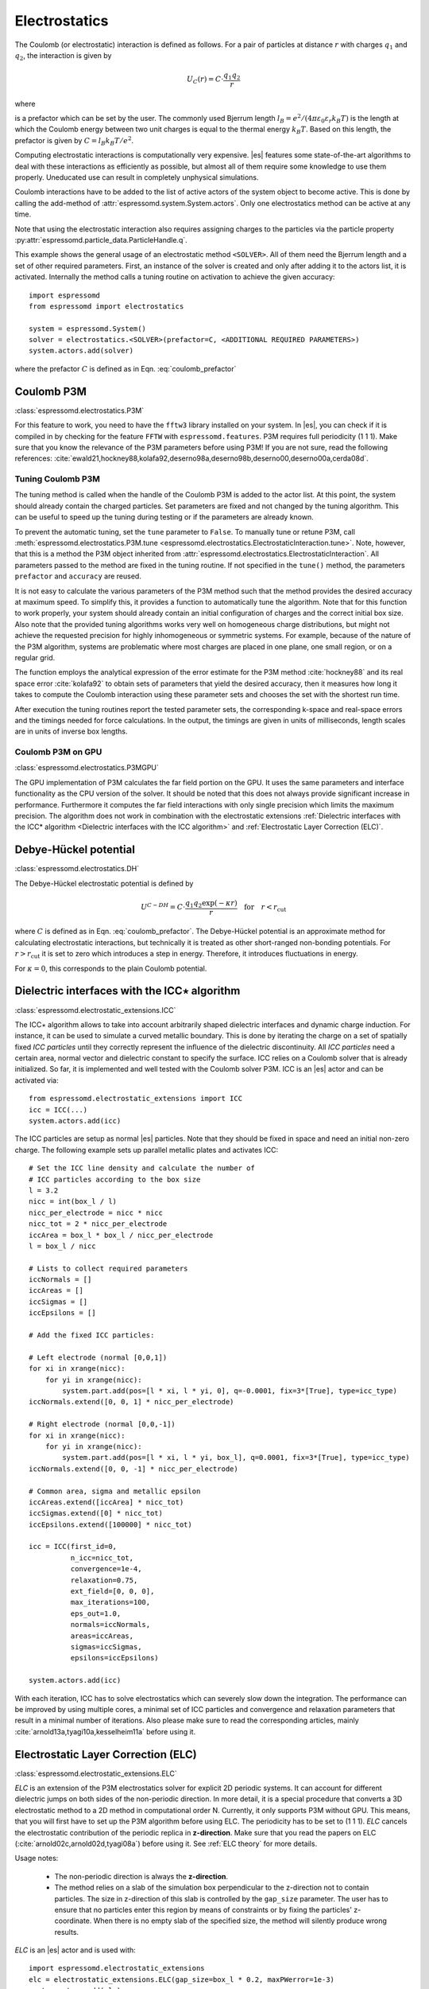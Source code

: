 .. _Electrostatics:

Electrostatics
==============

The Coulomb (or electrostatic) interaction is defined as
follows. For a pair of particles at distance :math:`r` with charges
:math:`q_1` and :math:`q_2`, the interaction is given by

.. math:: U_C(r)=C \cdot \frac{q_1 q_2}{r}

where

.. math::
   C=\frac{1}{4\pi \varepsilon_0 \varepsilon_r}
   :label: coulomb_prefactor

is a prefactor which can be set by the user. The commonly used Bjerrum length
:math:`l_B = e^2 / (4 \pi \varepsilon_0 \varepsilon_r k_B T)` is the length at
which the Coulomb energy between two unit charges is equal to the thermal
energy :math:`k_B T`.
Based on this length, the prefactor is given by :math:`C=l_B k_B T / e^2`.

Computing electrostatic interactions is computationally very expensive.
|es| features some state-of-the-art algorithms to deal with these
interactions as efficiently as possible, but almost all of them require
some knowledge to use them properly. Uneducated use can result in
completely unphysical simulations.

Coulomb interactions have to be added to the list of active actors of the system object to become
active. This is done by calling the add-method of :attr:`espressomd.system.System.actors`.
Only one electrostatics method can be active at any time.

Note that using the electrostatic interaction also requires assigning charges to
the particles via the particle property
:py:attr:`espressomd.particle_data.ParticleHandle.q`.

This example shows the general usage of an electrostatic method ``<SOLVER>``.
All of them need the Bjerrum length and a set of other required parameters.
First, an instance of the solver is created and only after adding it to the actors
list, it is activated. Internally the method calls a tuning routine on
activation to achieve the given accuracy::

    import espressomd
    from espressomd import electrostatics

    system = espressomd.System()
    solver = electrostatics.<SOLVER>(prefactor=C, <ADDITIONAL REQUIRED PARAMETERS>)
    system.actors.add(solver)

where the prefactor :math:`C` is defined as in Eqn. :eq:`coulomb_prefactor`

.. _Coulomb P3M:

Coulomb P3M
-----------

:class:`espressomd.electrostatics.P3M`

For this feature to work, you need to have the ``fftw3`` library
installed on your system. In |es|, you can check if it is compiled in by
checking for the feature ``FFTW`` with ``espressomd.features``.
P3M requires full periodicity (1 1 1). Make sure that you know the relevance of the
P3M parameters before using P3M! If you are not sure, read the following
references:
:cite:`ewald21,hockney88,kolafa92,deserno98a,deserno98b,deserno00,deserno00a,cerda08d`.

.. _Tuning Coulomb P3M:

Tuning Coulomb P3M
~~~~~~~~~~~~~~~~~~

The tuning method is called when the handle of the Coulomb P3M is added to the
actor list. At this point, the system should already contain the charged
particles. Set parameters are fixed and not changed by the tuning algorithm.
This can be useful to speed up the tuning during testing or if the parameters
are already known.

To prevent the automatic tuning, set the ``tune`` parameter to ``False``.
To manually tune or retune P3M, call :meth:`espressomd.electrostatics.P3M.tune
<espressomd.electrostatics.ElectrostaticInteraction.tune>`.
Note, however, that this is a method the P3M object inherited from
:attr:`espressomd.electrostatics.ElectrostaticInteraction`.
All parameters passed to the method are fixed in the tuning routine. If not
specified in the ``tune()`` method, the parameters ``prefactor`` and
``accuracy`` are reused.

It is not easy to calculate the various parameters of the P3M method
such that the method provides the desired accuracy at maximum speed. To
simplify this, it provides a function to automatically tune the algorithm.
Note that for this function to work properly, your system should already
contain an initial configuration of charges and the correct initial box
size. Also note that the provided tuning algorithms works very well on
homogeneous charge distributions, but might not achieve the requested
precision for highly inhomogeneous or symmetric systems. For example,
because of the nature of the P3M algorithm, systems are problematic
where most charges are placed in one plane, one small region, or on a
regular grid.

The function employs the analytical expression of the error estimate for
the P3M method :cite:`hockney88` and its real space error :cite:`kolafa92` to
obtain sets of parameters that yield the desired accuracy, then it measures how
long it takes to compute the Coulomb interaction using these parameter sets and
chooses the set with the shortest run time.

After execution the tuning routines report the tested parameter sets,
the corresponding k-space and real-space errors and the timings needed
for force calculations. In the output, the timings are given in units of
milliseconds, length scales are in units of inverse box lengths.

.. _Coulomb P3M on GPU:

Coulomb P3M on GPU
~~~~~~~~~~~~~~~~~~

:class:`espressomd.electrostatics.P3MGPU`

The GPU implementation of P3M calculates the far field portion on the GPU.
It uses the same parameters and interface functionality as the CPU version of
the solver. It should be noted that this does not always provide significant
increase in performance. Furthermore it computes the far field interactions
with only single precision which limits the maximum precision. The algorithm
does not work in combination with the electrostatic extensions
:ref:`Dielectric interfaces with the ICC* algorithm <Dielectric interfaces with the ICC algorithm>`
and :ref:`Electrostatic Layer Correction (ELC)`.

.. _Debye-Hückel potential:

Debye-Hückel potential
----------------------

:class:`espressomd.electrostatics.DH`

The Debye-Hückel electrostatic potential is defined by

  .. math:: U^{C-DH} = C \cdot \frac{q_1 q_2 \exp(-\kappa r)}{r}\quad \mathrm{for}\quad r<r_{\mathrm{cut}}

where :math:`C` is defined as in Eqn. :eq:`coulomb_prefactor`.
The Debye-Hückel potential is an approximate method for calculating
electrostatic interactions, but technically it is treated as other
short-ranged non-bonding potentials. For :math:`r > r_{\textrm{cut}}` it is
set to zero which introduces a step in energy. Therefore, it introduces
fluctuations in energy.

For :math:`\kappa = 0`, this corresponds to the plain Coulomb potential.


.. _Dielectric interfaces with the ICC algorithm:

Dielectric interfaces with the ICC\ :math:`\star` algorithm
-----------------------------------------------------------

:class:`espressomd.electrostatic_extensions.ICC`

The ICC\ :math:`\star` algorithm allows to take into account arbitrarily shaped
dielectric interfaces and dynamic charge induction. For instance, it can be
used to simulate a curved metallic boundary. This is done by iterating the
charge on a set of spatially fixed *ICC particles* until they correctly
represent the influence of the dielectric discontinuity. All *ICC particles*
need a certain area, normal vector and dielectric constant to specify the
surface. ICC relies on a Coulomb solver that is already initialized. So far, it
is implemented and well tested with the Coulomb solver P3M. ICC is an |es|
actor and can be activated via::

    from espressomd.electrostatic_extensions import ICC
    icc = ICC(...)
    system.actors.add(icc)

The ICC particles are setup as normal |es| particles. Note that they should
be fixed in space and need an initial non-zero charge. The following example
sets up parallel metallic plates and activates ICC::

    # Set the ICC line density and calculate the number of
    # ICC particles according to the box size
    l = 3.2
    nicc = int(box_l / l)
    nicc_per_electrode = nicc * nicc
    nicc_tot = 2 * nicc_per_electrode
    iccArea = box_l * box_l / nicc_per_electrode
    l = box_l / nicc

    # Lists to collect required parameters
    iccNormals = []
    iccAreas = []
    iccSigmas = []
    iccEpsilons = []

    # Add the fixed ICC particles:

    # Left electrode (normal [0,0,1])
    for xi in xrange(nicc):
        for yi in xrange(nicc):
            system.part.add(pos=[l * xi, l * yi, 0], q=-0.0001, fix=3*[True], type=icc_type)
    iccNormals.extend([0, 0, 1] * nicc_per_electrode)

    # Right electrode (normal [0,0,-1])
    for xi in xrange(nicc):
        for yi in xrange(nicc):
            system.part.add(pos=[l * xi, l * yi, box_l], q=0.0001, fix=3*[True], type=icc_type)
    iccNormals.extend([0, 0, -1] * nicc_per_electrode)

    # Common area, sigma and metallic epsilon
    iccAreas.extend([iccArea] * nicc_tot)
    iccSigmas.extend([0] * nicc_tot)
    iccEpsilons.extend([100000] * nicc_tot)

    icc = ICC(first_id=0,
              n_icc=nicc_tot,
              convergence=1e-4,
              relaxation=0.75,
              ext_field=[0, 0, 0],
              max_iterations=100,
              eps_out=1.0,
              normals=iccNormals,
              areas=iccAreas,
              sigmas=iccSigmas,
              epsilons=iccEpsilons)

    system.actors.add(icc)


With each iteration, ICC has to solve electrostatics which can severely slow
down the integration. The performance can be improved by using multiple cores,
a minimal set of ICC particles and convergence and relaxation parameters that
result in a minimal number of iterations. Also please make sure to read the
corresponding articles, mainly :cite:`arnold13a,tyagi10a,kesselheim11a` before
using it.

.. _Electrostatic Layer Correction (ELC):

Electrostatic Layer Correction (ELC)
------------------------------------

:class:`espressomd.electrostatic_extensions.ELC`

*ELC* is an extension of the P3M electrostatics solver for explicit 2D periodic
systems. It can account for different dielectric jumps on both sides of the
non-periodic direction. In more detail, it is a special procedure that
converts a 3D electrostatic method to a 2D method in computational order N.
Currently, it only supports P3M without GPU. This means,
that you will first have to set up the P3M algorithm before using ELC.
The periodicity has to be set to (1 1 1). *ELC* cancels the electrostatic
contribution of the periodic replica in **z-direction**. Make sure that you
read the papers on ELC (:cite:`arnold02c,arnold02d,tyagi08a`) before using it.
See :ref:`ELC theory` for more details.

Usage notes:

  * The non-periodic direction is always the **z-direction**.

  * The method relies on a slab of the simulation box perpendicular to the
    z-direction not to contain particles. The size in z-direction of this slab
    is controlled by the ``gap_size`` parameter. The user has to ensure that
    no particles enter this region by means of constraints or by fixing the
    particles' z-coordinate. When there is no empty slab of the specified size,
    the method will silently produce wrong results.

*ELC* is an |es| actor and is used with::

    import espressomd.electrostatic_extensions
    elc = electrostatic_extensions.ELC(gap_size=box_l * 0.2, maxPWerror=1e-3)
    system.actors.add(elc)

*ELC* can also be used to simulate 2D periodic systems with image charges,
specified by dielectric contrasts on the non-periodic boundaries
(:cite:`tyagi08a`). This is achieved by setting the dielectric jump from the
simulation region (*middle*) to *bottom* (at :math:`z=0`) and from *middle* to
*top* (at :math:`z = L_z - h`), where :math:`L_z` denotes the box length in
:math:`z`-direction and :math:`h` the gap size. The corresponding expressions
are :math:`\Delta_t=\frac{\varepsilon_m-\varepsilon_t}{\varepsilon_m+\varepsilon_t}`
and :math:`\Delta_b=\frac{\varepsilon_m-\varepsilon_b}{\varepsilon_m+\varepsilon_b}`::

    elc = electrostatic_extensions.ELC(gap_size=box_l * 0.2, maxPWerror=1e-3,
                                       delta_mid_top=0.9, delta_mid_bot=0.1)

The fully metallic case :math:`\Delta_t=\Delta_b=-1` would lead to divergence
of the forces/energies in *ELC* and is therefore only possible with the
``const_pot`` option.

Toggle ``const_pot`` on to maintain a constant electric potential difference
``pot_diff`` between the xy-planes at :math:`z=0` and :math:`z = L_z - h`::

    elc = electrostatic_extensions.ELC(gap_size=box_l * 0.2, maxPWerror=1e-3,
                                       const_pot=True, delta_mid_bot=100.0)

This is done by countering the total dipole moment of the system with the
electric field :math:`E_{\textrm{induced}}` and superposing a homogeneous
electric field :math:`E_{\textrm{applied}} = \frac{U}{L}` to retain :math:`U`.
This mimics the induction of surface charges
:math:`\pm\sigma = E_{\textrm{induced}} \cdot \varepsilon_0`
for planar electrodes at :math:`z=0` and :math:`z=L_z - h` in a capacitor
connected to a battery with voltage ``pot_diff``.


.. _MMM1D:

MMM1D
-----

:class:`espressomd.electrostatics.MMM1D`

.. note::
    Required features: ``ELECTROSTATICS`` for MMM1D, the GPU version
    additionally needs the features ``CUDA`` and ``MMM1D_GPU``.

Please cite :cite:`arnold05a` when using MMM1D. See :ref:`MMM1D theory` for
the details.

MMM1D is used with::

    from espressomd.electrostatics import MMM1D
    mmm1d = MMM1D(prefactor=C, far_switch_radius=fr, maxPWerror=err, tune=False,
                  bessel_cutoff=bc)
    mmm1d = MMM1D(prefactor=C, maxPWerror=err)

where the prefactor :math:`C` is defined in Eqn. :eq:`coulomb_prefactor`.
MMM1D Coulomb method for systems with periodicity (0 0 1). Needs the
nsquared cell system (see section :ref:`Cellsystems`). The first form sets parameters
manually. The switch radius determines at which xy-distance the force
calculation switches from the near to the far formula. The Bessel cutoff
does not need to be specified as it is automatically determined from the
particle distances and maximal pairwise error. The second tuning form
just takes the maximal pairwise error and tries out a lot of switching
radii to find out the fastest one. If this takes too long, you can
change the value of the property :attr:`espressomd.system.System.timings`,
which controls the number of test force calculations.

.. _MMM1D on GPU:

MMM1D on GPU
~~~~~~~~~~~~

:class:`espressomd.electrostatics.MMM1DGPU`

MMM1D is also available in a GPU implementation. Unlike its CPU
counterpart, it does not need the nsquared cell system.

::

    from espressomd.electrostatics import MMM1DGPU
    mmm1d_gpu = MMM1DGPU(prefactor=C, far_switch_radius=fr, maxPWerror=err,
                         tune=False, bessel_cutoff=bc)
    mmm1d_gpu = MMM1DGPU(prefactor=C, maxPWerror=err)

The first form sets parameters manually. The switch radius determines at which
xy-distance the force calculation switches from the near to the far
formula. If the Bessel cutoff is not explicitly given, it is determined
from the maximal pairwise error, otherwise this error only counts for
the near formula. The second tuning form just takes the maximal pairwise
error and tries out a lot of switching radii to find out the fastest one.

For details on the MMM family of algorithms, refer to appendix
:ref:`The MMM family of algorithms`.


.. _ScaFaCoS electrostatics:

ScaFaCoS electrostatics
-----------------------

:class:`espressomd.electrostatics.Scafacos`

|es| can use the methods from the ScaFaCoS *Scalable fast Coulomb solvers*
library. The specific methods available depend on the compile-time options of
the library, and can be queried using :meth:`espressomd.scafacos.available_methods`.

To use ScaFaCoS, create an instance of :class:`~espressomd.electrostatics.Scafacos`
and add it to the list of active actors. Three parameters have to be specified:
``prefactor`` (as defined in :eq:`coulomb_prefactor`), ``method_name``,
``method_params``. The method-specific parameters are described in the
ScaFaCoS manual. In addition, methods supporting tuning have a parameter
``tolerance_field`` which sets the desired root mean square accuracy for
the electric field.

To use a specific electrostatics solver from ScaFaCoS for your system,
e.g. ``ewald``, set its cutoff to :math:`1.5` and tune the other parameters
for an accuracy of :math:`10^{-3}`::

   from espressomd.electrostatics import Scafacos
   scafacos = Scafacos(prefactor=1, method_name="ewald",
                       method_params={"ewald_r_cut": 1.5, "tolerance_field": 1e-3})
   system.actors.add(scafacos)

For details of the various methods and their parameters please refer to
the ScaFaCoS manual. To use this feature, ScaFaCoS has to be built as a
shared library. ScaFaCoS can be used only once, either for Coulomb or for
dipolar interactions.

